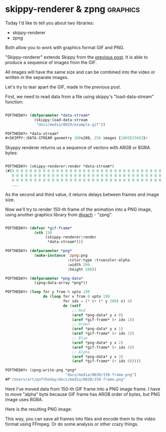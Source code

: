 * skippy-renderer & zpng                                           :graphics:

Today I'd like to tell you about two libraries:

- skippy-renderer
- zpng

Both allow you to work with graphics format GIF and PNG.

"Skippy-renderer" extends Skippy from the [[http://40ants.com/lisp-project-of-the-day/2020/04/0029-skippy.html][previous post]]. It is able to produce
a sequence of images from the GIF.

All images will have the same size and can be combined into the video or
written in the separate images.

Let's try to tear apart the GIF, made in the previous post.

First, we need to read data from a file using skippy's
"load-data-stream" function:

#+BEGIN_SRC lisp

POFTHEDAY> (defparameter *data-stream*
             (skippy:load-data-stream
              "docs/media/0029/example.gif"))

POFTHEDAY> *data-stream*
#<SKIPPY::DATA-STREAM geometry 200x200, 256 images {1003E25683}>

#+END_SRC

Skyppy renderer returns us a sequence of vectors with ARGB or BGRA bytes:

#+BEGIN_SRC lisp

POFTHEDAY> (skippy-renderer:render *data-stream*)
(#(0 0 0 0 0 0 0 0 0 0 0 0 0 0 0 0 0 0 0 0 0 0 0 0 0 0 0 0 0 0 0 0 0 0 0 0 0 0
   0 0 0 0 0 0 0 0 0 0 0 0 0 0 0 0 0 0 0 0 0 0 0 0 0 0 0 0 0 0 0 0 0 0 0 0 0 0
   0 0 0 0 0 0 0 0 0 0 0 0 0 0 0 0 0 0 0 0 0 0 0 0 0 0 0 0 0 0 0 0 0 0 0 0 0 0
   ...
   
#+END_SRC

As the second and third value, it returns delays between frames and image
size.

Now we'll try to render 150-th frame of the animation into a PNG image,
using another graphics library from [[https://twitter.com/xach][@xach]] - "zpng".

#+BEGIN_SRC lisp

POFTHEDAY> (defvar *gif-frame*
             (nth 150
                  (skippy-renderer:render
                   *data-stream*)))

POFTHEDAY> (defparameter *png*
             (make-instance 'zpng:png
                            :color-type :truecolor-alpha
                            :width 200
                            :height 200))

POFTHEDAY> (defparameter *png-data*
             (zpng:data-array *png*))

POFTHEDAY> (loop for y from 0 upto 199
                 do (loop for x from 0 upto 199
                          for idx = (* (+ (* y 200) x) 4)
                          do (setf
                              ;; Red
                              (aref *png-data* y x 0)
                              (aref *gif-frame* (+ idx 1))
                              ;; Green
                              (aref *png-data* y x 1)
                              (aref *gif-frame* (+ idx 2))
                              ;; Blue
                              (aref *png-data* y x 2)
                              (aref *gif-frame* (+ idx 3))
                              ;; Alpha
                              (aref *png-data* y x 3)
                              (aref *gif-frame* (+ idx 0)))))

POFTHEDAY> (zpng:write-png *png*
                           "docs/media/0030/150-frame.png")
#P"/Users/art/poftheday/docs/media/0030/150-frame.png"
#+END_SRC

Here I've moved data from 150-th GIF frame into a PNG image frame. I
have to move "alpha" byte because GIF frame has ARGB order of bytes,
but PNG image uses RGBA.

Here is the resulting PNG image:

[[../../media/0030/150-frame.png]]

This way, you can save all frames into files and encode them to the
video format using FFmpeg. Or do some analysis or other crazy things.
